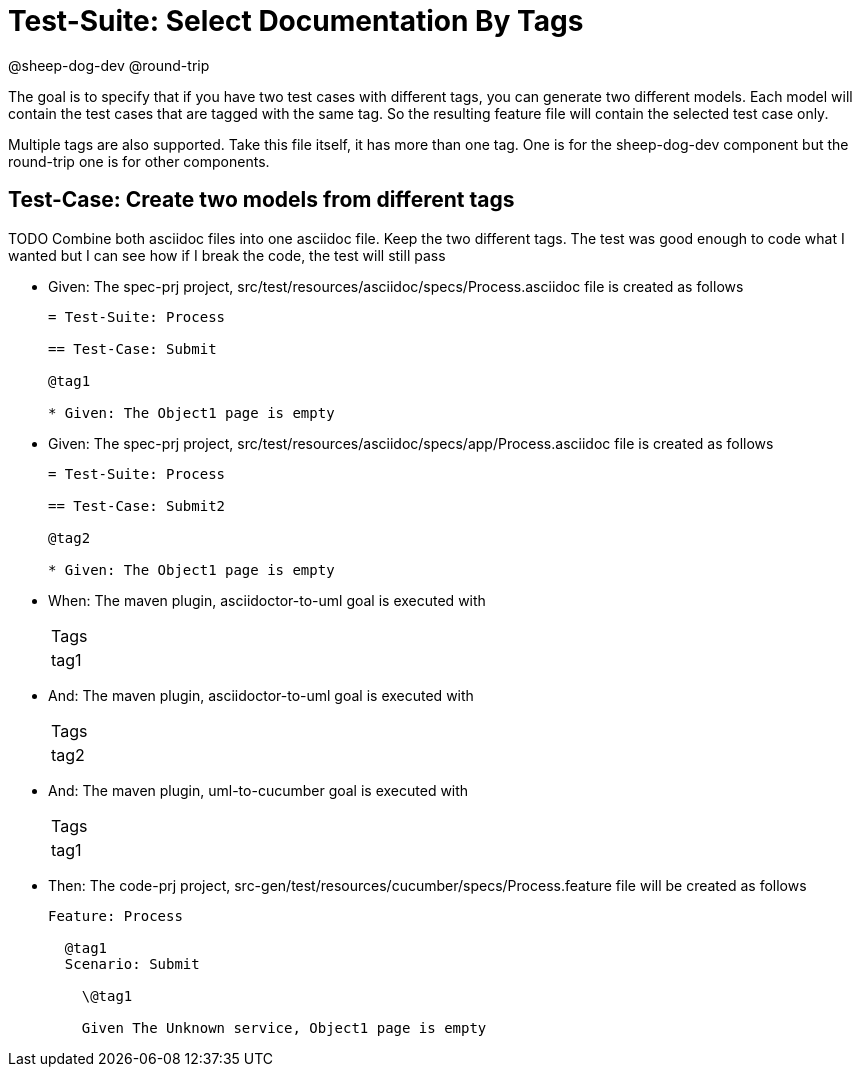 = Test-Suite: Select Documentation By Tags

@sheep-dog-dev
@round-trip

The goal is to specify that if you have two test cases with different tags, you can generate two different models.
Each model will contain the test cases that are tagged with the same tag.
So the resulting feature file will contain the selected test case only.

Multiple tags are also supported. Take this file itself, it has more than one tag.
One is for the sheep-dog-dev component but the round-trip one is for other components.

== Test-Case: Create two models from different tags

TODO Combine both asciidoc files into one asciidoc file. Keep the two different tags.
The test was good enough to code what I wanted but I can see how if I break the code, the test will still pass

* Given: The spec-prj project, src/test/resources/asciidoc/specs/Process.asciidoc file is created as follows
+
----
= Test-Suite: Process

== Test-Case: Submit

@tag1

* Given: The Object1 page is empty
----

* Given: The spec-prj project, src/test/resources/asciidoc/specs/app/Process.asciidoc file is created as follows
+
----
= Test-Suite: Process

== Test-Case: Submit2

@tag2

* Given: The Object1 page is empty
----

* When: The maven plugin, asciidoctor-to-uml goal is executed with
+
|===
| Tags
| tag1
|===

* And: The maven plugin, asciidoctor-to-uml goal is executed with
+
|===
| Tags
| tag2
|===

* And: The maven plugin, uml-to-cucumber goal is executed with
+
|===
| Tags
| tag1
|===

* Then: The code-prj project, src-gen/test/resources/cucumber/specs/Process.feature file will be created as follows
+
----
Feature: Process

  @tag1
  Scenario: Submit

    \@tag1

    Given The Unknown service, Object1 page is empty
----

